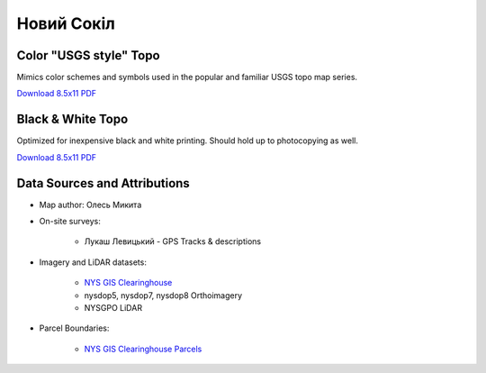 
Новий Сокіл
===========

Color "USGS style" Topo
-----------------------
Mimics color schemes and symbols used in the popular and familiar USGS topo map
series.

`Download 8.5x11 PDF <https://github.com/amykyta3/plast-karto/releases/latest/download/NovijSokil-USGS-8.5x11.pdf>`__

.. image:: ../NovijSokil/rendered/NovijSokil-USGS-8.5x11-thumb.png


Black & White Topo
------------------
Optimized for inexpensive black and white printing. Should hold up to
photocopying as well.

`Download 8.5x11 PDF <https://github.com/amykyta3/plast-karto/releases/latest/download/NovijSokil-greyscale-8.5x11.pdf>`__

.. image:: ../NovijSokil/rendered/NovijSokil-greyscale-8.5x11-thumb.png


Data Sources and Attributions
-----------------------------
* Map author: Олесь Микита
* On-site surveys:

    * Лукаш Левицький - GPS Tracks & descriptions
* Imagery and LiDAR datasets:

    * `NYS GIS Clearinghouse <http://gis.ny.gov>`_
    * nysdop5, nysdop7, nysdop8 Orthoimagery
    * NYSGPO LiDAR

* Parcel Boundaries:

    * `NYS GIS Clearinghouse Parcels <http://gis.ny.gov/parcels/>`_
